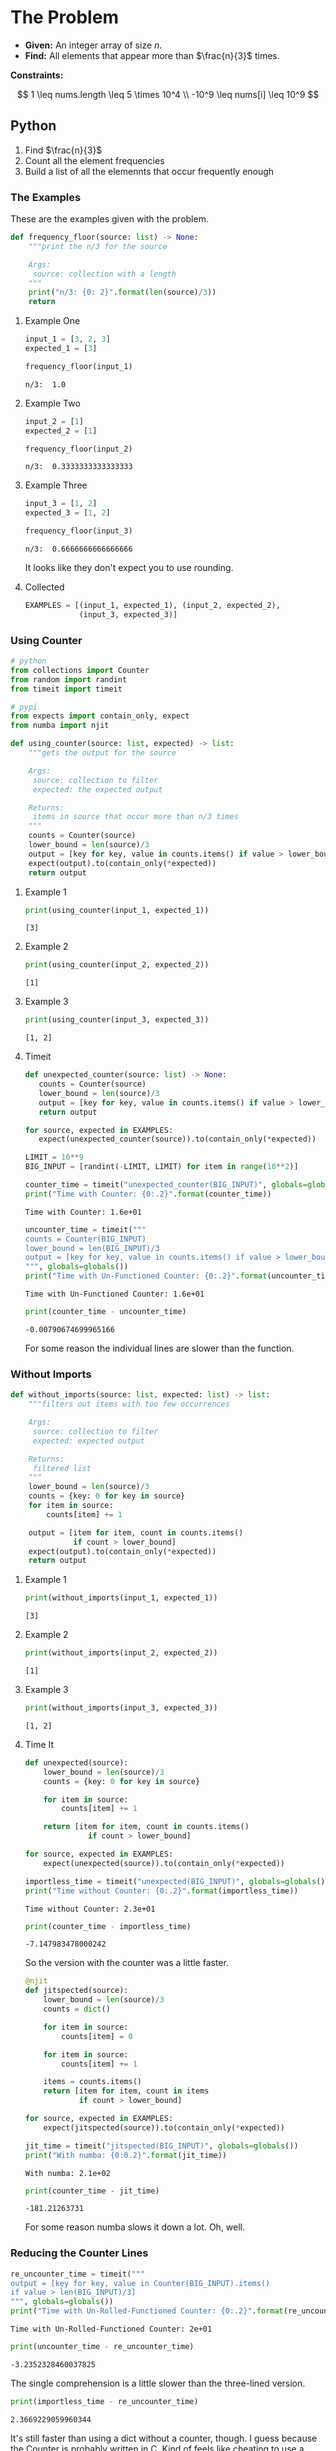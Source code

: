 #+BEGIN_COMMENT
.. title: LeetCode: Majority Item II
.. slug: leetcode-majority-item
.. date: 2023-10-06 18:06:58 UTC-05:00
.. tags: leetcode,practice
.. category: Practice
.. link: 
.. description: The "Majority Item II" problem from LeetCode.
.. type: text
.. status: 
.. updated: 
.. has_math: true
#+END_COMMENT
#+OPTIONS: ^:{}
#+TOC: headlines 2
#+PROPERTY: header-args :session ~/.local/share/jupyter/runtime/kernel-911eb1b0-781d-491b-8a91-28d811769b93.json

#+BEGIN_SRC python :results none :exports none
%load_ext autoreload
%autoreload 2
#+END_SRC
* The Problem
 - **Given:** An integer array of size /n/.
 - **Find:** All elements that appear more than $\frac{n}{3}$ times.

**Constraints:**

\[
1 \leq nums.length \leq 5 \times 10^4 \\
-10^9 \leq nums[i] \leq 10^9
\]

** Python

1. Find $\frac{n}{3}$
2. Count all the element frequencies
3. Build a list of all the elemennts that occur frequently enough

*** The Examples

These are the examples given with the problem.

#+begin_src python :results none
def frequency_floor(source: list) -> None:
    """print the n/3 for the source

    Args:
     source: collection with a length
    """
    print("n/3: {0: 2}".format(len(source)/3))
    return
#+end_src

**** Example One

#+begin_src python :results output :exports both
input_1 = [3, 2, 3]
expected_1 = [3]

frequency_floor(input_1)
#+end_src

#+RESULTS:
: n/3:  1.0

**** Example Two

#+begin_src python :results output :exports both
input_2 = [1]
expected_2 = [1]

frequency_floor(input_2)
#+end_src

#+RESULTS:
: n/3:  0.3333333333333333

**** Example Three

#+begin_src python :results output :exports both
input_3 = [1, 2]
expected_3 = [1, 2]

frequency_floor(input_3)
#+end_src

#+RESULTS:
: n/3:  0.6666666666666666

It looks like they don't expect you to use rounding.

**** Collected

#+begin_src python :results none
EXAMPLES = [(input_1, expected_1), (input_2, expected_2),
            (input_3, expected_3)]
#+end_src
*** Using Counter

#+begin_src python :results none
# python
from collections import Counter
from random import randint
from timeit import timeit

# pypi
from expects import contain_only, expect
from numba import njit
#+end_src

#+begin_src python :results none
def using_counter(source: list, expected) -> list:
    """gets the output for the source

    Args:
     source: collection to filter
     expected: the expected output

    Returns:
     items in source that occur more than n/3 times
    """
    counts = Counter(source)
    lower_bound = len(source)/3
    output = [key for key, value in counts.items() if value > lower_bound]
    expect(output).to(contain_only(*expected))
    return output
#+end_src

**** Example 1
#+begin_src python :results output :exports both
print(using_counter(input_1, expected_1))
#+end_src

#+RESULTS:
: [3]

**** Example 2

#+begin_src python :results output :exports both
print(using_counter(input_2, expected_2))
#+end_src

#+RESULTS:
: [1]

**** Example 3

#+begin_src python :results output :exports both
print(using_counter(input_3, expected_3))
#+end_src

#+RESULTS:
: [1, 2]

**** Timeit

#+begin_src python :results none
def unexpected_counter(source: list) -> None:
   counts = Counter(source)
   lower_bound = len(source)/3
   output = [key for key, value in counts.items() if value > lower_bound]
   return output

for source, expected in EXAMPLES:
   expect(unexpected_counter(source)).to(contain_only(*expected))
#+end_src

#+begin_src python :results none
LIMIT = 10**9
BIG_INPUT = [randint(-LIMIT, LIMIT) for item in range(10**2)]
#+end_src

#+begin_src python :results output :exports both
counter_time = timeit("unexpected_counter(BIG_INPUT)", globals=globals())
print("Time with Counter: {0:.2}".format(counter_time))
#+end_src

#+RESULTS:
: Time with Counter: 1.6e+01

#+begin_src python :results output :exports both
uncounter_time = timeit("""
counts = Counter(BIG_INPUT)
lower_bound = len(BIG_INPUT)/3
output = [key for key, value in counts.items() if value > lower_bound]
""", globals=globals())
print("Time with Un-Functioned Counter: {0:.2}".format(uncounter_time))
#+end_src

#+RESULTS:
: Time with Un-Functioned Counter: 1.6e+01

#+begin_src python :results output :exports both
print(counter_time - uncounter_time)
#+end_src

#+RESULTS:
: -0.00790674699965166

For some reason the individual lines are slower than the function.

*** Without Imports
#+begin_src python :results none
def without_imports(source: list, expected: list) -> list:
    """filters out items with too few occurrences

    Args:
     source: collection to filter
     expected: expected output

    Returns:
     filtered list
    """
    lower_bound = len(source)/3
    counts = {key: 0 for key in source}
    for item in source:
        counts[item] += 1

    output = [item for item, count in counts.items()
              if count > lower_bound]
    expect(output).to(contain_only(*expected))
    return output
#+end_src

**** Example 1
#+begin_src python :results output :exports both
print(without_imports(input_1, expected_1))
#+end_src

#+RESULTS:
: [3]

**** Example 2
#+begin_src python :results output :exports both
print(without_imports(input_2, expected_2))
#+end_src

#+RESULTS:
: [1]

**** Example 3
#+begin_src python :results output :exports both
print(without_imports(input_3, expected_3))
#+end_src

#+RESULTS:
: [1, 2]

**** Time It

#+begin_src python :results none
def unexpected(source):
    lower_bound = len(source)/3
    counts = {key: 0 for key in source}
    
    for item in source:
        counts[item] += 1

    return [item for item, count in counts.items()
              if count > lower_bound]

for source, expected in EXAMPLES:
    expect(unexpected(source)).to(contain_only(*expected))
#+end_src

#+begin_src python :results output :exports both
importless_time = timeit("unexpected(BIG_INPUT)", globals=globals())
print("Time without Counter: {0:.2}".format(importless_time))
#+end_src

#+RESULTS:
: Time without Counter: 2.3e+01

#+begin_src python :results output :exports both
print(counter_time - importless_time)
#+end_src

#+RESULTS:
: -7.147983478000242

So the version with the counter was a little faster.

#+begin_src python :results none
@njit
def jitspected(source):
    lower_bound = len(source)/3
    counts = dict()

    for item in source:
        counts[item] = 0
    
    for item in source:
        counts[item] += 1

    items = counts.items()
    return [item for item, count in items
            if count > lower_bound]

for source, expected in EXAMPLES:
    expect(jitspected(source)).to(contain_only(*expected))
#+end_src

#+begin_src python :results output :exports both
jit_time = timeit("jitspected(BIG_INPUT)", globals=globals())
print("With numba: {0:0.2}".format(jit_time))
#+end_src

#+RESULTS:
: With numba: 2.1e+02

#+begin_src python :results output :exports both
print(counter_time - jit_time)
#+end_src

#+RESULTS:
: -181.21263731

For some reason numba slows it down a lot. Oh, well.

*** Reducing the Counter Lines

#+begin_src python :results output :exports both
re_uncounter_time = timeit("""
output = [key for key, value in Counter(BIG_INPUT).items()
if value > len(BIG_INPUT)/3]
""", globals=globals())
print("Time with Un-Rolled-Functioned Counter: {0:.2}".format(re_uncounter_time))
#+end_src

#+RESULTS:
: Time with Un-Rolled-Functioned Counter: 2e+01

#+begin_src python :results output :exports both
print(uncounter_time - re_uncounter_time)
#+end_src

#+RESULTS:
: -3.2352328460037825

 The single comprehension is a little slower than the three-lined version.

#+begin_src python :results output :exports both
print(importless_time - re_uncounter_time)
#+end_src

#+RESULTS:
: 2.3669229059960344

It's still faster than using a dict without a counter, though. I guess because the Counter is probably written in C. Kind of feels like cheating to use a counter, though.
